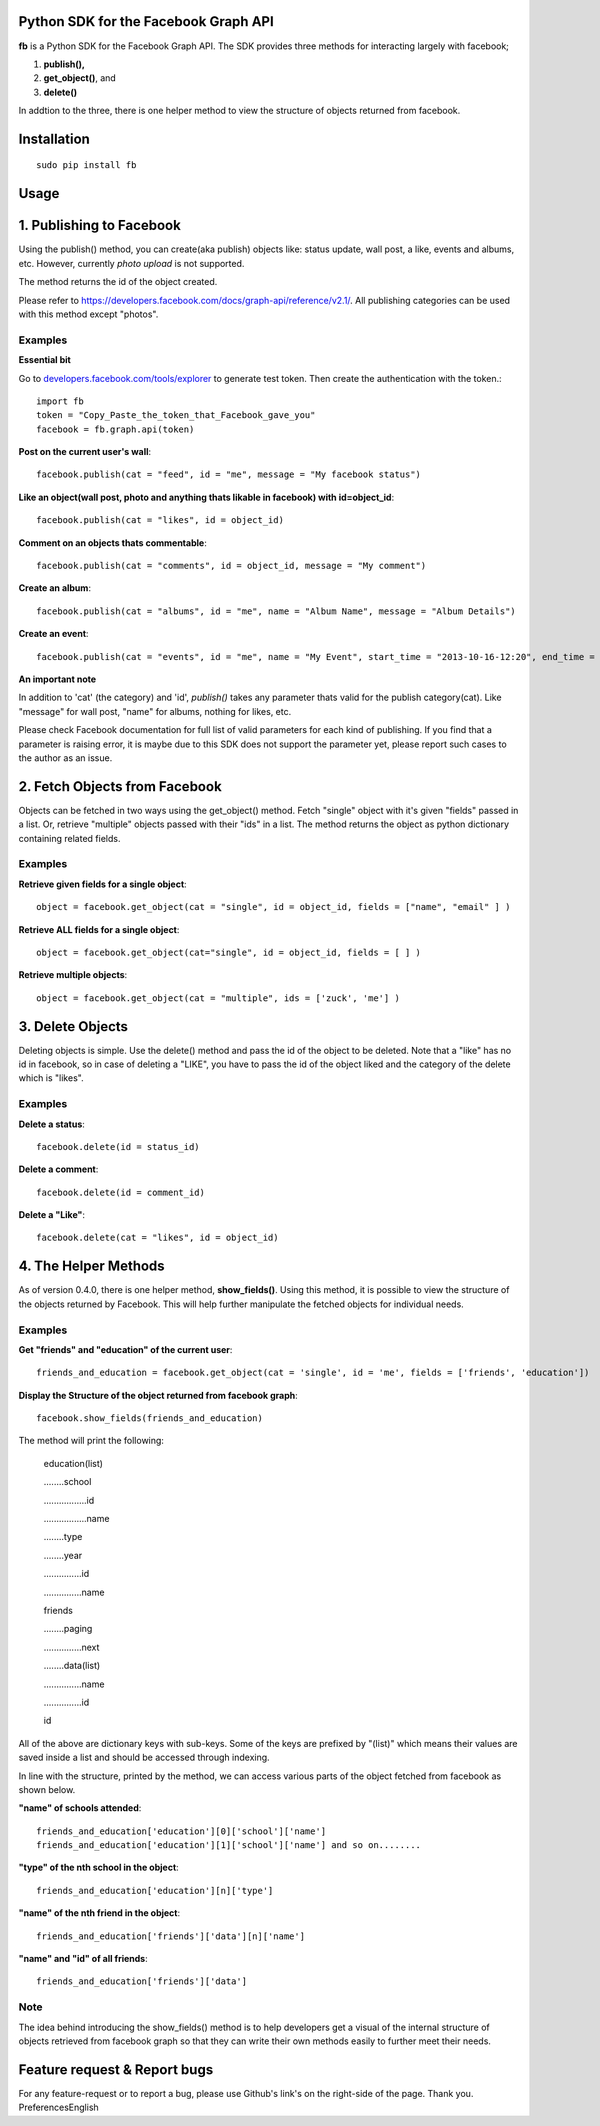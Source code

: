 Python SDK for the Facebook Graph API
=====================================

**fb** is a Python SDK for the Facebook Graph API. 
The SDK provides three methods for interacting largely with facebook; 

1. **publish(),**
2. **get_object()**, and 
3. **delete()**

In addtion to the three, there is one helper method to view the structure of
objects returned from facebook.



Installation
=============
::

    sudo pip install fb



**Usage**
=========

1. Publishing to Facebook
=========================

Using the publish() method, you can create(aka publish) objects like: status update, wall post, a like, events and albums, etc. However, currently *photo upload* is not supported.

The method returns the id of the object created.

Please refer to `https://developers.facebook.com/docs/graph-api/reference/v2.1/ <https://developers.facebook.com/docs/graph-api/reference/v2.1/>`_. All publishing categories can be used with this method except "photos".


Examples
---------

**Essential bit**

Go to `developers.facebook.com/tools/explorer <http://developers.facebook.com/tools/explorer>`_ to generate test token. Then create the authentication with the token.::

    import fb
    token = "Copy_Paste_the_token_that_Facebook_gave_you"
    facebook = fb.graph.api(token)


**Post on the current user's wall**::

    facebook.publish(cat = "feed", id = "me", message = "My facebook status")
     
**Like an object(wall post, photo and anything thats likable in facebook) with id=object_id**::

    facebook.publish(cat = "likes", id = object_id)

**Comment on an objects thats commentable**::

    facebook.publish(cat = "comments", id = object_id, message = "My comment")

**Create an album**::

    facebook.publish(cat = "albums", id = "me", name = "Album Name", message = "Album Details")

**Create an event**::

    facebook.publish(cat = "events", id = "me", name = "My Event", start_time = "2013-10-16-12:20", end_time = "2013-10-18-14:30" )


**An important note**

In addition to 'cat' (the category) and 'id', *publish()* takes any parameter thats valid for the publish category(cat).
Like "message" for wall post, "name" for albums, nothing for likes, etc. 

Please check Facebook documentation for full list of valid parameters for each kind of publishing. If you find that a parameter is raising error, it is maybe due to this SDK does not support the parameter yet, please report such cases to the author as an issue.


2. Fetch Objects from Facebook
===============================

Objects can be fetched in two ways using the get_object() method. Fetch "single" object with  it's given "fields"  passed in a list. Or, retrieve "multiple" objects passed with their "ids" in a list. The method returns the object as python dictionary containing related fields.


Examples
--------

**Retrieve given fields for a single object**::

    object = facebook.get_object(cat = "single", id = object_id, fields = ["name", "email" ] )
    
**Retrieve ALL fields for a single object**::

    object = facebook.get_object(cat="single", id = object_id, fields = [ ] )
    
**Retrieve multiple objects**::

    object = facebook.get_object(cat = "multiple", ids = ['zuck', 'me'] )


3. Delete Objects
==================

Deleting objects is simple. Use the delete() method and pass the id of the object to be deleted. Note that a "like" has no id in facebook, so in case of deleting a "LIKE", you have to pass the id of the object liked and the category of the delete which is "likes". 


Examples
--------

**Delete a status**::

    facebook.delete(id = status_id)
    

**Delete a comment**::

    facebook.delete(id = comment_id)
    

**Delete a "Like"**::

    facebook.delete(cat = "likes", id = object_id)


    
4. The Helper Methods
======================

As of version 0.4.0, there is one helper method, **show_fields()**. Using this method, it is possible to view the structure of the objects returned by Facebook. This will help further manipulate the fetched objects for individual needs.
 

Examples
--------

**Get "friends" and "education" of the current user**::

    friends_and_education = facebook.get_object(cat = 'single', id = 'me', fields = ['friends', 'education'])

**Display the Structure of the object returned from facebook graph**::

    facebook.show_fields(friends_and_education) 


The method will print the following:


    education(list)

    ........school

    .................id

    .................name

    ........type

    ........year

    ...............id

    ...............name

    friends

    ........paging

    ...............next

    ........data(list)

    ...............name

    ...............id

    id


All of the above are dictionary keys with sub-keys. Some of the keys are prefixed by "(list)" which means their values are saved inside a list and should be accessed through indexing. 

In line with the structure, printed by the  method, we can access various parts of the object fetched from facebook as shown below.


**"name" of schools attended**::

    friends_and_education['education'][0]['school']['name']
    friends_and_education['education'][1]['school']['name'] and so on........
    
**"type" of the nth school in the object**::

    friends_and_education['education'][n]['type']
    
**"name" of the nth friend in the object**::

    friends_and_education['friends']['data'][n]['name']
    
**"name" and "id" of all friends**::

    friends_and_education['friends']['data']

    
Note
-----

The idea behind introducing the show_fields() method is to help developers get a visual of the internal structure of objects retrieved from facebook graph so that they can write their own methods easily to further meet their needs.



Feature request & Report bugs
==============================

For any feature-request or to report a bug, please use Github's link's on the right-side of the page. Thank you.
PreferencesEnglish